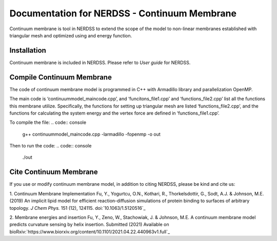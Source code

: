 .. Continuum membrane model documentation master file, created by 
   M. Ying on Oct. 7, 2021.

Documentation for NERDSS - Continuum Membrane
=============================================

Continuum membrane is tool in NERDSS to extend the scope of the model to non-linear membranes established with triangular mesh and optimized using and energy function. 

Installation
------------

Continuum membrane is included in NERDSS. Please refer to `User guide` for NERDSS.

Compile Continuum Membrane
--------------------------
The code of continuum membrane model is programmed in C++ with Armadillo library and parallelization OpenMP.

The main code is ‘continuummodel_maincode.cpp’, and ‘funcitons_file1.cpp’ and ‘functions_file2.cpp’ list all the functions this membrane utilize. Specifically, the functions for setting up triangular mesh are listed ‘functions_file2.cpp’, and the functions for calculating the system energy and the vertex force are defined in ‘functions_file1.cpp’.

To compile the file:
.. code:: console
   g++ continuummodel_maincode.cpp -larmadillo -fopenmp -o out
Then to run the code:
.. code:: console
   ./out

Cite Continuum Membrane
-----------------------

If you use or modify continuum membrane model, in addition to citing NERDSS, please be kind and cite us:

1. Continuum Membrane Implementation
Fu, Y., Yogurtcu, O.N., Kothari, R., Thorkelsdottir, G., Sodt, A.J. & Johnson, M.E. (2019) An implicit lipid model for efficient reaction-diffusion simulations of protein binding to surfaces of arbitrary topology. *J Chem Phys.* 151 (12), 124115. doi:`10.1063/1.5120516`_

2. Membrane energies and insertion
Fu, Y., Zeno, W., Stachowiak, J. & Johnson, M.E. A continuum membrane model predicts curvature sensing by helix insertion. Submitted (2021) Available on bioRxiv:`https://www.biorxiv.org/content/10.1101/2021.04.22.440963v1.full`_

.. _`User guide`: https://github.com/mjohn218/NERDSS/blob/master/NERDSS_USER_GUIDE.pdf

